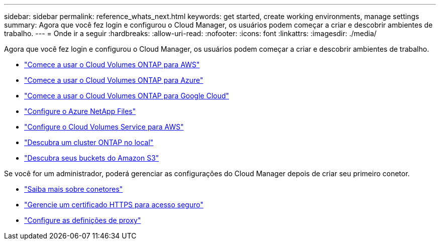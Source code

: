 ---
sidebar: sidebar 
permalink: reference_whats_next.html 
keywords: get started, create working environments, manage settings 
summary: Agora que você fez login e configurou o Cloud Manager, os usuários podem começar a criar e descobrir ambientes de trabalho. 
---
= Onde ir a seguir
:hardbreaks:
:allow-uri-read: 
:nofooter: 
:icons: font
:linkattrs: 
:imagesdir: ./media/


[role="lead"]
Agora que você fez login e configurou o Cloud Manager, os usuários podem começar a criar e descobrir ambientes de trabalho.

* link:task_getting_started_aws.html["Comece a usar o Cloud Volumes ONTAP para AWS"]
* link:task_getting_started_azure.html["Comece a usar o Cloud Volumes ONTAP para Azure"]
* link:task_getting_started_gcp.html["Comece a usar o Cloud Volumes ONTAP para Google Cloud"]
* link:task_manage_anf.html["Configure o Azure NetApp Files"]
* link:task_manage_cvs_aws.html["Configure o Cloud Volumes Service para AWS"]
* link:task_discovering_ontap.html["Descubra um cluster ONTAP no local"]
* link:task_viewing_amazon_s3.html["Descubra seus buckets do Amazon S3"]


Se você for um administrador, poderá gerenciar as configurações do Cloud Manager depois de criar seu primeiro conetor.

* link:concept_connectors.html["Saiba mais sobre conetores"]
* link:task_installing_https_cert.html["Gerencie um certificado HTTPS para acesso seguro"]
* link:task_configuring_proxy.html["Configure as definições de proxy"]

